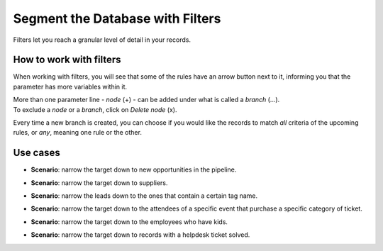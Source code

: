 =================================
Segment the Database with Filters
=================================
Filters let you reach a granular level of detail in your records.

How to work with filters
========================
When working with filters, you will see that some of the rules have an arrow button next to it,
informing you that the parameter has more variables within it.


.. image:: media/filters1.png
   :align: center
   :height: 350
   :alt: Filters in Odoo Marketing Automation


| More than one parameter line - *node* (+) - can be added under what is called a *branch* (...).
| To exclude a *node* or a *branch*, click on *Delete node* (x).


.. image:: media/filters2.png
   :align: center
   :alt: Filters in Odoo Marketing Automation


Every time a new branch is created, you can choose if you would like the records to match *all*
criteria of the upcoming rules, or *any*, meaning one rule or the other.


Use cases
=========

- **Scenario**: narrow the target down to new opportunities in the pipeline.

  .. image:: media/filters3.png
     :alt: Filters in Odoo Marketing Automation

- **Scenario**: narrow the target down to suppliers.

  .. image:: media/filters4.png
     :alt: Filters in Odoo Marketing Automation

- **Scenario**: narrow the leads down to the ones that contain a certain tag name.

  .. image:: media/filters5.png
     :alt: Filters in Odoo Marketing Automation

- **Scenario**: narrow the target down to the attendees of a specific event that purchase a specific
  category of ticket.

  .. image:: media/filters6.png
     :alt: Filters in Odoo Marketing Automation

- **Scenario**: narrow the target down to the employees who have kids.

  .. image:: media/filters7.png
     :alt: Filters in Odoo Marketing Automation

- **Scenario**: narrow the target down to records with a helpdesk ticket solved.

  .. image:: media/filters8.png
     :alt: Filters in Odoo Marketing Automation

.. seealso::
   - :doc:`automate_actions`
